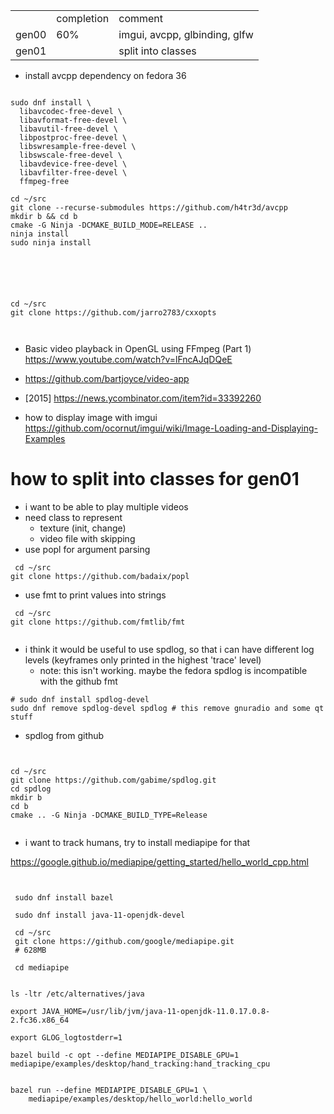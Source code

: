 |       | completion | comment                       |
| gen00 |        60% | imgui, avcpp, glbinding, glfw |
| gen01 |            | split into classes            |

- install avcpp dependency on fedora 36
#+begin_example

sudo dnf install \
  libavcodec-free-devel \
  libavformat-free-devel \
  libavutil-free-devel \
  libpostproc-free-devel \
  libswresample-free-devel \
  libswscale-free-devel \
  libavdevice-free-devel \
  libavfilter-free-devel \
  ffmpeg-free

cd ~/src
git clone --recurse-submodules https://github.com/h4tr3d/avcpp
mkdir b && cd b
cmake -G Ninja -DCMAKE_BUILD_MODE=RELEASE ..
ninja install
sudo ninja install



#+end_example


#+begin_example


cd ~/src
git clone https://github.com/jarro2783/cxxopts


#+end_example

- Basic video playback in OpenGL using FFmpeg (Part 1)
  https://www.youtube.com/watch?v=lFncAJqDQeE

- https://github.com/bartjoyce/video-app
  
- [2015] https://news.ycombinator.com/item?id=33392260


- how to display image with imgui https://github.com/ocornut/imgui/wiki/Image-Loading-and-Displaying-Examples


* how to split into classes for gen01

  - i want to be able to play multiple videos
  - need class to represent
    - texture (init, change)
    - video file with skipping

  - use popl for argument parsing

 #+begin_example
 cd ~/src
git clone https://github.com/badaix/popl
 #+end_example
  - use fmt to print values into strings
#+begin_example
 cd ~/src
git clone https://github.com/fmtlib/fmt

#+end_example

- i think it would be useful to use spdlog, so that i can have
  different log levels (keyframes only printed in the highest 'trace'
  level)
   - note: this isn't working. maybe the fedora spdlog is incompatible
     with the github fmt
#+begin_example
# sudo dnf install spdlog-devel
sudo dnf remove spdlog-devel spdlog # this remove gnuradio and some qt stuff
#+end_example


- spdlog from github
#+begin_example


cd ~/src
git clone https://github.com/gabime/spdlog.git
cd spdlog
mkdir b
cd b
cmake .. -G Ninja -DCMAKE_BUILD_TYPE=Release

#+end_example

- i want to track humans, try to install mediapipe for that
https://google.github.io/mediapipe/getting_started/hello_world_cpp.html

#+begin_example


 sudo dnf install bazel

 sudo dnf install java-11-openjdk-devel

 cd ~/src
 git clone https://github.com/google/mediapipe.git
 # 628MB
 
 cd mediapipe
 

ls -ltr /etc/alternatives/java

export JAVA_HOME=/usr/lib/jvm/java-11-openjdk-11.0.17.0.8-2.fc36.x86_64

export GLOG_logtostderr=1

bazel build -c opt --define MEDIAPIPE_DISABLE_GPU=1 mediapipe/examples/desktop/hand_tracking:hand_tracking_cpu


bazel run --define MEDIAPIPE_DISABLE_GPU=1 \
    mediapipe/examples/desktop/hello_world:hello_world


#+end_example
